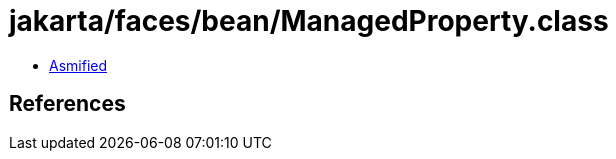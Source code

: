 = jakarta/faces/bean/ManagedProperty.class

 - link:ManagedProperty-asmified.java[Asmified]

== References

